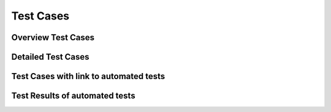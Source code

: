
Test Cases 
================

Overview Test Cases 
------------------------
   
.. needtable::
  :types: test, Test-Case
  :columns: id;title;result;incoming;outpoing
  :style: table
   
Detailed Test Cases 
-------------------------

.. test:: Test if version controlled
  :id: T_version_controlled
  :tags: system
  :status: open
  :links: I_version_controlled, R_version_controlled

.. test:: Test if user friendly
  :id: T_user_friendly
  :tags: system
  :status: open
  :links: I_user_friendly, R_user_friendly

Test Cases with link to automated tests
----------------------------------------

.. test-case:: Overweight BMI
   :id: T_overweight
   :file: ../../software/bmi/report.xml
   :suite: pytest
   :classname: test_bmi_calculator.TestBMICalculator
   :case: test_bmi_overweight
   :links: I_user_friendly, R_user_friendly
   
   A pytest test case to test overweight.


Test Results of automated tests
--------------------------------------

.. test-results:: ../../software/bmi/report.xml




